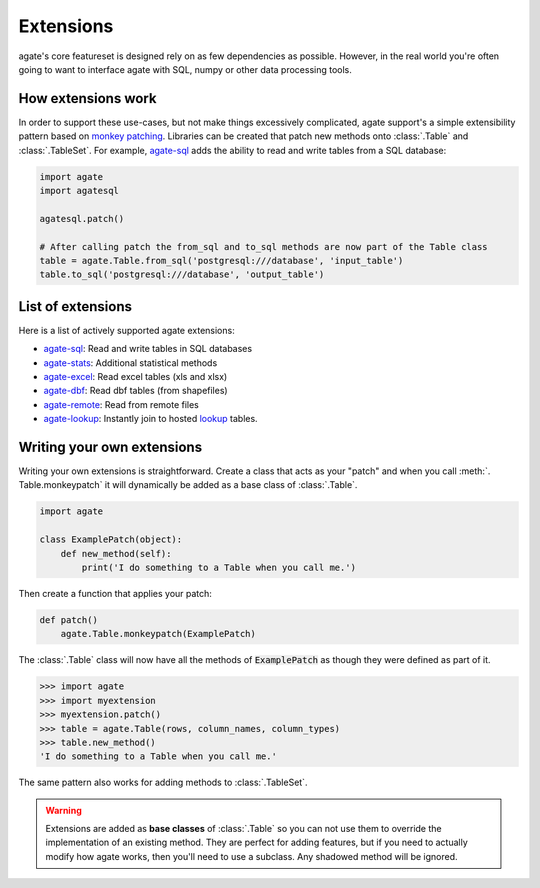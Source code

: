 ==========
Extensions
==========

agate's core featureset is designed rely on as few dependencies as possible. However, in the real world you're often going to want to interface agate with SQL, numpy or other data processing tools.

How extensions work
===================

In order to support these use-cases, but not make things excessively complicated, agate support's a simple extensibility pattern based on `monkey patching <https://en.wikipedia.org/wiki/Monkey_patch>`_. Libraries can be created that patch new methods onto :class:`.Table` and :class:`.TableSet`. For example, `agate-sql <http://agate-sql.rtfd.org/>`_ adds the ability to read and write tables from a SQL database:

.. code-block:: python

    import agate
    import agatesql

    agatesql.patch()

    # After calling patch the from_sql and to_sql methods are now part of the Table class
    table = agate.Table.from_sql('postgresql:///database', 'input_table')
    table.to_sql('postgresql:///database', 'output_table')

List of extensions
==================

Here is a list of actively supported agate extensions:

* `agate-sql <http://agate-sql.rtfd.org/>`_: Read and write tables in SQL databases
* `agate-stats <http://agate-stats.rtfd.org/>`_: Additional statistical methods
* `agate-excel <http://agate-excel.rtfd.org/>`_: Read excel tables (xls and xlsx)
* `agate-dbf <http://agate-dbf.rtfd.org/>`_: Read dbf tables (from shapefiles)
* `agate-remote <http://agate-remote.rtfd.org/>`_: Read from remote files
* `agate-lookup <http://agate-lookup.rtfd.org/>`_: Instantly join to hosted `lookup <https://github.com/wireservice/lookup>`_ tables.

Writing your own extensions
===========================

Writing your own extensions is straightforward. Create a class that acts as your "patch" and when you call :meth:`. Table.monkeypatch` it will dynamically be added as a base class of :class:`.Table`.

.. code-block:: python

    import agate

    class ExamplePatch(object):
        def new_method(self):
            print('I do something to a Table when you call me.')

Then create a function that applies your patch:

.. code-block:: python

    def patch()
        agate.Table.monkeypatch(ExamplePatch)

The :class:`.Table` class will now have all the methods of :code:`ExamplePatch` as though they were defined as part of it.

.. code-block:: python

    >>> import agate
    >>> import myextension
    >>> myextension.patch()
    >>> table = agate.Table(rows, column_names, column_types)
    >>> table.new_method()
    'I do something to a Table when you call me.'

The same pattern also works for adding methods to :class:`.TableSet`.

.. warning::

    Extensions are added as **base classes** of :class:`.Table` so you can not use them to override the implementation of an existing method. They are perfect for adding features, but if you need to actually modify how agate works, then you'll need to use a subclass. Any shadowed method will be ignored.
